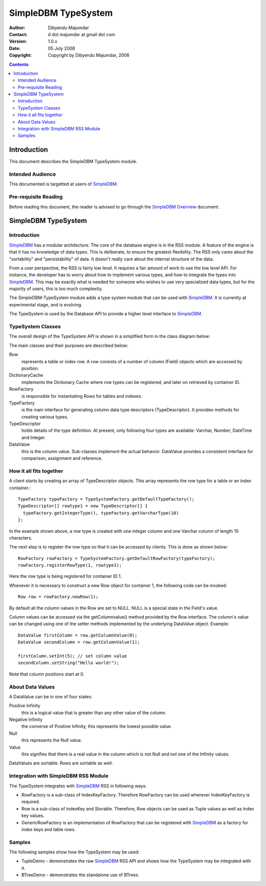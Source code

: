 .. -*- coding: utf-8 -*-

====================
SimpleDBM TypeSystem
====================

:Author: Dibyendu Majumdar
:Contact: d dot majumdar at gmail dot com
:Version: 1.0.x
:Date: 05 July 2008
:Copyright: Copyright by Dibyendu Majumdar, 2008

.. contents::

------------
Introduction
------------

This document describes the SimpleDBM TypeSystem module.

Intended Audience
=================

This documented is targetted at users of `SimpleDBM <https://github.com/dibyendumajumdar/simpledbm>`_.

Pre-requisite Reading
=====================

Before reading this document, the reader is advised to go through 
the `SimpleDBM Overview <http://simpledbm.readthedocs.io/en/latest/overview.html>`_ document.

--------------------
SimpleDBM TypeSystem
--------------------

Introduction
============

SimpleDBM_ has a modular architecture. The core of the database engine is
in the RSS module. A feature of the engine is that it has no knowledge of 
data types. This is deliberate, to ensure the greatest flexibility. The RSS
only cares about the "sortability" and "persistability" of data. It doesn't
really care about the internal structure of the data.

From a user perspective, the RSS is fairly low level. It requires a fair
amount of work to use the low level API. For instance, the developer has
to worry about how to implement various types, and how to integrate the
types into SimpleDBM_. This may be exactly what is needed for someone who
wishes to use very specialized data types, but for the majority of users,
this is too much complexity.

The SimpleDBM-TypeSystem module adds a type system module that can
be used with SimpleDBM_. It is currently at experimental stage, and is 
evolving. 

The TypeSystem is used by the Database API to provide a higher level
interface to SimpleDBM_.

TypeSystem Classes
==================
The overall design of the TypeSystem API is shown in a simplified form in
the class diagram below:

.. image:: models/TypeSystem.png
   :scale: 60

The main classes and their purposes are described below:

Row
  represents a table or index row. A row consists of a number of
  column (Field) objects which are accessed by position.
  
DictionaryCache
  implements the Dictionary Cache where row types can be
  registered, and later on retrieved by container ID.   
  
RowFactory
  is responsible for instantiating Rows for 
  tables and indexes.
  
TypeFactory
  is the main interface for generating column data 
  type descriptors (TypeDescriptor). It provides methods for creating
  various types. 
  
TypeDescriptor 
  holds details of the type definition. At present, only
  following four types are available: Varchar, Number, DateTime and
  Integer.

DataValue
  this is the column value. Sub-classes implement the actual
  behavior. DataValue provides a consistent interface for comparison, 
  assignment and reference. 

How it all fits together
========================

A client starts by creating an array of TypeDescriptor objects.
This array represents the row type for a table or an index container.::

  TypeFactory typeFactory = TypeSystemFactory.getDefaultTypeFactory();
  TypeDescriptor[] rowtype1 = new TypeDescriptor[] {
    typeFactory.getIntegerType(), typeFactory.getVarcharType(10)
  };

In the example shown above, a row type is created with one
integer column and one Varchar column of length 10 characters.

The next step is to register the row type so that it can be
accessed by clients. This is done as shown below::

  RowFactory rowFactory = TypeSystemFactory.getDefaultRowFactory(typeFactory);
  rowFactory.registerRowType(1, rowtype1);

Here the row type is being registered for container ID 1.

Whenever it is necessary to construct a new Row object for
container 1, the following code can be invoked::

  Row row = rowFactory.newRow(1);

By default all the column values in the Row are set to NULL.
NULL is a special state in the Field's value.

Column values can be accessed via the getColumnvalue() method provided 
by the Row interface. The column's value can be changed using 
one of the setter methods implemented by the underlying DataValue 
object. Example::

  DataValue firstColumn = row.getColumnValue(0);
  DataValue secondColumn = row.getColumnValue(1);

  firstColumn.setInt(5); // set column value 
  secondColumn.setString("Hello world!");
  
Note that column positions start at 0. 

About Data Values
==================
A DataValue can be in one of four states:

Positive Infinity
  this is a logical value that is greater than
  any other value of the column. 
  
Negative Infinity
  the converse of Positive Infinity, this
  represents the lowest possible value.
  
Null
  this represents the Null value.

Value
  this signifies that there is a real value in the
  column which is not Null and not one of the Infinity
  values.

DataValues are sortable. Rows are sortable as well.

Integration with SimpleDBM RSS Module
=====================================
The TypeSystem integrates with SimpleDBM_ RSS in following ways:

* RowFactory is a sub-class of IndexKeyFactory. Therefore RowFactory can
  be used wherever IndexKeyFactory is required.
  
* Row is a sub-class of IndexKey and Storable. Therefore, Row
  objects can be used as Tuple values as well as Index key 
  values.

* GenericRowFactory is an implementation of RowFactory that can
  be registered with SimpleDBM_ as a factory for index keys and
  table rows. 

Samples
=======
The following samples show how the TypeSystem may be used:

* TupleDemo - demonstrates the raw SimpleDBM_ RSS API and shows
  how the TypeSystem may be integrated with it.
  
* BTreeDemo - demonstrates the standalone use of BTrees.

